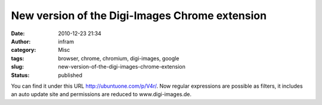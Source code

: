 New version of the Digi-Images Chrome extension
###############################################
:date: 2010-12-23 21:34
:author: infram
:category: Misc
:tags: browser, chrome, chromium, digi-images, google
:slug: new-version-of-the-digi-images-chrome-extension
:status: published

You can find it under this URL \ http://ubuntuone.com/p/V4r/. Now
regular expressions are possible as filters, it includes an auto update
site and permissions are reduced to www.digi-images.de.
